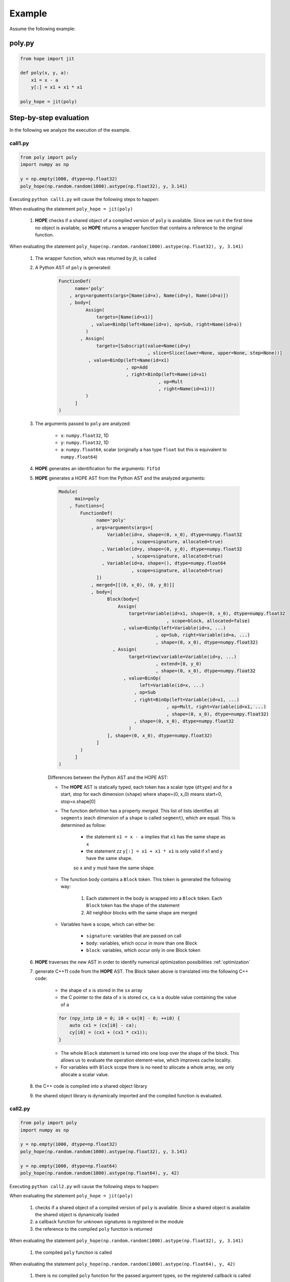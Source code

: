 Example
=======


Assume the following example: 

poly.py
-------

.. code-block:: python

    from hope import jit

    def poly(x, y, a):
    	x1 = x - a
    	y[:] = x1 + x1 * x1

    poly_hope = jit(poly)


Step-by-step evaluation
-----------------------

In the following we analyze the execution of the example.

call1.py
^^^^^^^^
.. code-block:: python

    from poly import poly
    import numpy as np

    y = np.empty(1000, dtype=np.float32)
    poly_hope(np.random.random(1000).astype(np.float32), y, 3.141)

Executing ``python call1.py`` will cause the following steps to happen:

When evaluating the statement ``poly_hope = jit(poly)``

	#. **HOPE** checks if a shared object of a compiled version of ``poly`` is available. Since we run it the first time no object is available, so **HOPE** returns a wrapper function that contains a reference to the original function.

When evaluating the statement ``poly_hope(np.random.random(1000).astype(np.float32), y, 3.141)``

	#. The wrapper function, which was returned by jit, is called
	
	#. A Python AST of ``poly`` is generated:

		.. code-block:: none

			FunctionDef(
			      name='poly'
			    , args=arguments(args=[Name(id=x), Name(id=y), Name(id=a)])
			    , body=[
			          Assign(
			              targets=[Name(id=x1)]
			            , value=BinOp(left=Name(id=x), op=Sub, right=Name(id=a))
			          )
			        , Assign(
			              targets=[Subscript(value=Name(id=y) 
			                                 , slice=Slice(lower=None, upper=None, step=None))]
			           , value=BinOp(left=Name(id=x1)
			                         , op=Add 
			                         , right=BinOp(left=Name(id=x1) 
			                                     , op=Mult
			                                     , right=Name(id=x1)))
			          )
			      ]
			)


	#. The arguments passed to ``poly`` are analyzed:
	
		- ``x``: ``numpy.float32``, 1D
		- ``y``: ``numpy.float32``, 1D
		- ``a``: ``numpy.float64``, scalar (originally ``a`` has type ``float`` but this is equivalent to ``numpy.float64``)

	#. **HOPE** generates an identification for the arguments: ``f1f1d``

	#. **HOPE** generates a HOPE AST from the Python AST and the analyzed arguments:

		.. code-block:: none

			Module(
			      main=poly
			    , functions=[
			        FunctionDef(
			              name='poly'
			            , args=arguments(args=[
			                  Variable(id=x, shape=(0, x_0), dtype=numpy.float32 
			                           , scope=signature, allocated=true)
			                , Variable(id=y, shape=(0, y_0), dtype=numpy.float32 
			                           , scope=signature, allocated=true)
			                , Variable(id=a, shape=(), dtype=numpy.float64 
			                           , scope=signature, allocated=true)
			              ])
			            , merged=[[(0, x_0), (0, y_0)]]
			            , body=[
			                  Block(body=[
			                      Assign(
			                          target=Variable(id=x1, shape=(0, x_0), dtype=numpy.float32
			                                        , scope=block, allocated=false)
			                        , value=BinOp(left=Variable(id=x, ...)
			                                    , op=Sub, right=Variable(id=a, ...)
			                                    , shape=(0, x_0), dtype=numpy.float32)
			                    , Assign(
			                          target=View(variable=Variable(id=y, ...)
			                                    , extend=[0, y_0)
			                                    , shape=(0, x_0), dtype=numpy.float32
			                        , value=BinOp(
			                              left=Variable(id=x, ...)
			                            , op=Sub
			                            , right=BinOp(left=Variable(id=x1, ...)
			                                        , op=Mult, right=Variable(id=x1, ...)
			                                        , shape=(0, x_0), dtype=numpy.float32)
			                            , shape=(0, x_0), dtype=numpy.float32
			                          )
			                  ], shape=(0, x_0), dtype=numpy.float32)
			              ]
			        )			
			      ]
			)

		Differences between the Python AST and the HOPE AST:

		* The **HOPE** AST is statically typed, each token has a scalar type (``dtype``) and for a start, stop for each dimension (``shape``) where shape=(0, x_0) means start=0, stop=x.shape[0]

		* The function definition has a property *merged*. This list of lists identifies all ``segments`` (each dimension of a ``shape`` is called ``segment``), which are equal. This is determined as follow:
			
			- the statement ``x1 = x - a`` implies that ``x1`` has the same shape as ``x``
			- the statement zz ``y[:] = x1 + x1 * x1`` is only valid if x1 and y have the same shape.

			so ``x`` and ``y`` must have the same shape.

		* The function body contains a ``Block`` token. This token is generated the following way:

			#. Each statement in the body is wrapped into a ``Block`` token. Each ``Block`` token has the shape of the statement
			#. All neighbor blocks with the same shape are merged

		* Variables have a scope, which can either be:
		
			- ``signature``: variables that are passed on call
			- ``body``: variables, which occur in more than one Block
			- ``block``: variables, which occur only in one Block token

	#. **HOPE** traverses the new AST in order to identify numerical optimization possibilities :ref:`optimization`

	#. generate C++11 code from the **HOPE** AST. The Block taken above is translated into the following C++ code:

		- the shape of ``x`` is stored in the ``sx`` array
		- the C pointer to the data of ``x`` is stored ``cx``, ``ca`` is a double value containing the value of ``a``

		.. code-block:: c++

		    for (npy_intp i0 = 0; i0 < sx[0] - 0; ++i0) {
		    	auto cx1 = (cx[i0] - ca);
		    	cy[i0] = (cx1 + (cx1 * cx1));
		    }

		- The whole ``Block`` statement is turned into one loop over the shape of the block. This allows us to evaluate the operation element-wise, which improves cache locality.

		- For variables with ``Block`` scope there is no need to allocate a whole array, we only allocate a scalar value.

	#. the C++ code is compiled into a shared object library

	#. the shared object library is dynamically imported and the compiled function is evaluated.

call2.py
^^^^^^^^
.. code-block:: python

    from poly import poly
    import numpy as np

    y = np.empty(1000, dtype=np.float32)
    poly_hope(np.random.random(1000).astype(np.float32), y, 3.141)

    y = np.empty(1000, dtype=np.float64)
    poly_hope(np.random.random(1000).astype(np.float64), y, 42)

Executing ``python call2.py`` will cause the following steps to happen:

When evaluating the statement ``poly_hope = jit(poly)``
	
	#. checks if a shared object of a compiled version of ``poly`` is available. Since a shared object is available the shared object is dynamically loaded

	#. a callback function for unknown signatures is registered in the module

	#. the reference to the compiled ``poly`` function is returned

When evaluating the statement ``poly_hope(np.random.random(1000).astype(np.float32), y, 3.141)``

	#. the compiled ``poly`` function is called

When evaluating the statement ``poly_hope(np.random.random(1000).astype(np.float64), y, 42)``

	#. there is no compiled ``poly`` function for the passed argument types, so the registered callback is called

	#. the arguments which are passed to ``poly`` are analysed:

		- ``x``: ``numpy.float64``, 1D
		- ``y``: ``numpy.float64``, 1D
		- ``a``: ``numpy.int64``, scalar (originally ``a`` has type ``int`` but this is equivalent to ``numpy.int64``)

	#. The code is regenerated as described above, but this time with two different function signatures. Once for 

		- ``x``: ``numpy.float32``, 1D
		- ``y``: ``numpy.float32``, 1D
		- ``a``: ``numpy.float64``, scalar

		and once for 

		- ``x``: ``numpy.float64``, 1D
		- ``y``: ``numpy.float64``, 1D
		- ``a``: ``numpy.int64``, scalar (originally ``a`` has type ``int`` but this is equivalent to ``numpy.int64``)

	#. The new shared object library is dynamically imported and evaluated

